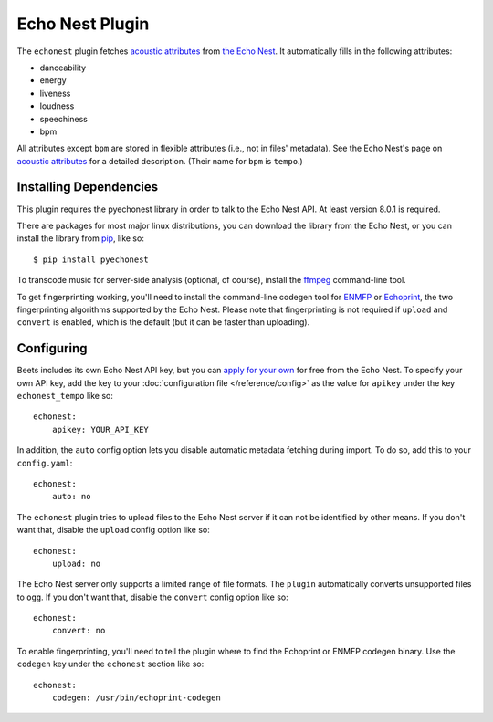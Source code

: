 Echo Nest Plugin
================

The ``echonest`` plugin fetches `acoustic attributes`_ from `the Echo Nest`_.
It automatically fills in the following attributes:

- danceability
- energy
- liveness
- loudness
- speechiness
- bpm

All attributes except ``bpm`` are stored in flexible attributes (i.e., not
in files' metadata).
See the Echo Nest's page on `acoustic attributes`_ for a detailed description.
(Their name for ``bpm`` is ``tempo``.)

.. _the Echo Nest: http://the.echonest.com/
.. _acoustic attributes: http://developer.echonest.com/acoustic-attributes.html


Installing Dependencies
-----------------------

This plugin requires the pyechonest library in order to talk to the Echo Nest
API.  At least version 8.0.1 is required.

There are packages for most major linux distributions, you can download the
library from the Echo Nest, or you can install the library from `pip`_,
like so::

    $ pip install pyechonest

To transcode music for server-side analysis (optional, of course), install
the `ffmpeg`_ command-line tool.

To get fingerprinting working, you'll need to install the command-line
codegen tool for `ENMFP`_ or `Echoprint`_, the two fingerprinting
algorithms supported by the Echo Nest. Please note that fingerprinting is not
required if ``upload`` and ``convert`` is enabled, which is the default (but
it can be faster than uploading).

.. _pip: http://pip.openplans.org/
.. _FFmpeg: http://ffmpeg.org
.. _ENMFP: http://static.echonest.com/ENMFP_codegen.zip
.. _Echoprint: http://echoprint.me


Configuring
-----------

Beets includes its own Echo Nest API key, but you can `apply for your own`_ for
free from the Echo Nest.  To specify your own API key, add the key to your
:doc:`configuration file </reference/config>` as the value for ``apikey`` under
the key ``echonest_tempo`` like so::

    echonest:
        apikey: YOUR_API_KEY

In addition, the ``auto`` config option lets you disable automatic metadata
fetching during import. To do so, add this to your ``config.yaml``::

    echonest:
        auto: no

The ``echonest`` plugin tries to upload files to the Echo Nest server if it
can not be identified by other means.  If you don't want that, disable the
``upload`` config option like so::

    echonest:
        upload: no

The Echo Nest server only supports a limited range of file formats.  The
``plugin`` automatically converts unsupported files to ``ogg``.  If you don't
want that, disable the ``convert`` config option like so::

    echonest:
        convert: no

To enable fingerprinting, you'll need to tell the plugin where to find the
Echoprint or ENMFP codegen binary. Use the ``codegen`` key under the
``echonest`` section like so::

    echonest:
        codegen: /usr/bin/echoprint-codegen

.. _apply for your own: http://developer.echonest.com/account/register
